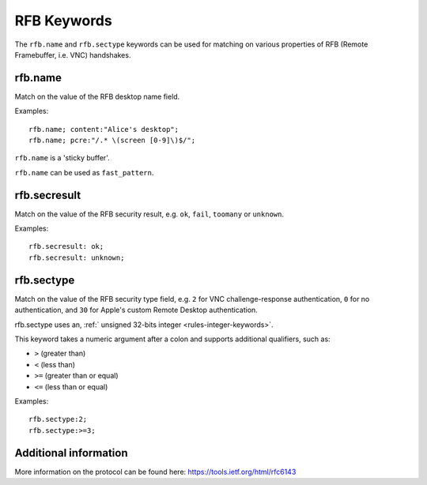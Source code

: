 RFB Keywords
============

The ``rfb.name`` and ``rfb.sectype`` keywords can be used for matching on various properties of
RFB (Remote Framebuffer, i.e. VNC) handshakes.


rfb.name
--------

Match on the value of the RFB desktop name field.

Examples::

  rfb.name; content:"Alice's desktop";
  rfb.name; pcre:"/.* \(screen [0-9]\)$/";

``rfb.name`` is a 'sticky buffer'.

``rfb.name`` can be used as ``fast_pattern``.


rfb.secresult
-------------

Match on the value of the RFB security result, e.g. ``ok``, ``fail``, ``toomany`` or ``unknown``.

Examples::

  rfb.secresult: ok;
  rfb.secresult: unknown;


rfb.sectype
-----------

Match on the value of the RFB security type field, e.g. ``2`` for VNC challenge-response authentication, ``0`` for no authentication, and ``30`` for Apple's custom Remote Desktop authentication.

rfb.sectype uses an, :ref:` unsigned 32-bits integer <rules-integer-keywords>`.

This keyword takes a numeric argument after a colon and supports additional qualifiers, such as:

* ``>`` (greater than)
* ``<`` (less than)
* ``>=`` (greater than or equal)
* ``<=`` (less than or equal)

Examples::

  rfb.sectype:2;
  rfb.sectype:>=3;


Additional information
----------------------

More information on the protocol can be found here:
`<https://tools.ietf.org/html/rfc6143>`_
